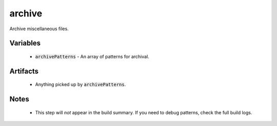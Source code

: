 archive
=======
Archive miscellaneous files.


Variables
---------
  - :code:`archivePatterns` - An array of patterns for archival.


Artifacts
---------
  - Anything picked up by :code:`archivePatterns`.


Notes
-----
  - This step will *not* appear in the build summary.  If you need to debug
    patterns, check the full build logs.
